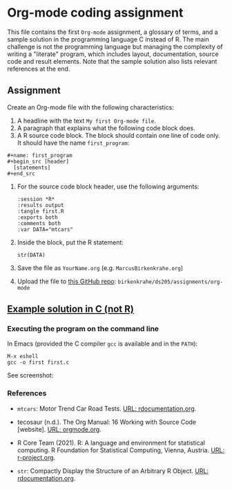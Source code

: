 #+options: toc:nil
#+options: num:nil
* Org-mode coding assignment

  This file contains the first ~Org-mode~ assignment, a glossary of
  terms, and a sample solution in the programming language C instead
  of R. The main challenge is not the programming language but
  managing the complexity of writing a "literate" program, which
  includes layout, documentation, source code and result
  elements. Note that the sample solution also lists relevant
  references at the end.

** Assignment

   Create an Org-mode file with the following characteristics:

   1) A headline with the text ~My first Org-mode file~.
   2) A paragraph that explains what the following code block does.
   3) A R source code block. The block should contain one line of code
      only. It should have the name ~first_program~:
   #+begin_example
   #+name: first_program
   #+begin_src [header]
     [statements]
   #+end_src
   #+end_example
      
   4) For the source code block header, use the following arguments:
      #+begin_example
      :session *R*
      :results output
      :tangle first.R
      :exports both
      :comments both
      :var DATA="mtcars"
      #+end_example

   5) Inside the block, put the R statement:
      #+begin_example
       str(DATA)
      #+end_example

   6) Save the file as ~YourName.org~ (e.g. ~MarcusBirkenkrahe.org~)
   7) Upload the file to [[https://github.com/birkenkrahe/cc100/tree/main/assignments/org-mode][this GitHub repo]]: ~birkenkrahe/ds205/assignments/org-mode~

** [[https://github.com/birkenkrahe/cc100/blob/main/2_installation/org_mode_assignment/MarcusBirkenkrahe.org][Example solution in C (not R)]]

   
   
*** Executing the program on the command line

    In Emacs (provided the C compiler ~gcc~ is available and in the ~PATH~):
    #+begin_example
    M-x eshell
    gcc -o first first.c
    #+end_example

    See screenshot:
    #+attr_html: :width 600px
    [[../img/gcc.png]]

*** References
    * ~mtcars~: Motor Trend Car Road Tests. [[https://www.rdocumentation.org/packages/datasets/versions/3.6.2/topics/mtcars][URL: rdocumentation.org]].

    * tecosaur (n.d.). The Org Manual: 16 Working with Source Code
      [website]. [[https://orgmode.org/manual/Working-with-Source-Code.html][URL: orgmode.org]].

    * R Core Team (2021). R: A language and environment for statistical
      computing. R Foundation for Statistical Computing, Vienna, Austria.
      [[https://r-project.org][URL: r-project.org]].

    * ~str~: Compactly Display the Structure of an Arbitrary R
      Object. [[https://www.rdocumentation.org/packages/utils/versions/3.6.2/topics/str][URL: rdocumentation.org]].
